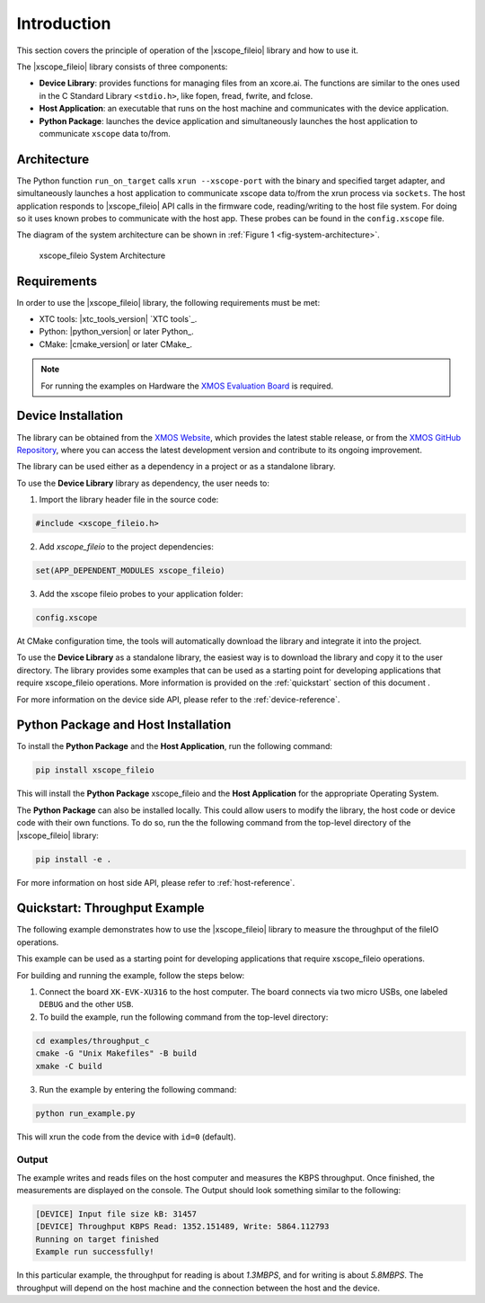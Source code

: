 Introduction
============

This section covers the principle of operation of the |xscope_fileio| library and how to use it.

The |xscope_fileio| library consists of three components:

* **Device Library**: provides functions for managing files from an xcore.ai. The functions are similar to the ones used in the C Standard Library ``<stdio.h>``, like fopen, fread, fwrite, and fclose.

* **Host Application**: an executable that runs on the host machine and communicates with the device application.

* **Python Package**: launches the device application and simultaneously launches the host application to communicate ``xscope`` data to/from.

Architecture
------------

The Python function ``run_on_target`` calls ``xrun --xscope-port`` with the binary and specified target adapter, and simultaneously launches a host application to communicate xscope data to/from the xrun process via ``sockets``. 
The host application responds to |xscope_fileio| API calls in the firmware code, reading/writing to the host file system. 
For doing so it uses known probes to communicate with the host app. These probes can be found in the ``config.xscope`` file. 

The diagram of the system architecture can be shown in :ref:`Figure 1 <fig-system-architecture>`.

.. _fig-system-architecture:
.. figure:: ./imgs/arch.png
  :alt: System Architecture

  xscope_fileio System Architecture

.. raw:: latex

    \newpage

Requirements
------------

In order to use the |xscope_fileio| library, the following requirements must be met:

- XTC tools: |xtc_tools_version| `XTC tools`_.
- Python: |python_version| or later Python_.
- CMake: |cmake_version| or later CMake_.

.. note::

  For running the examples on Hardware the `XMOS Evaluation Board <https://www.xmos.com/xk-evk-xu316>`_ is required. 

Device Installation
-------------------

The library can be obtained from the `XMOS Website <https://www.xmos.com/libraries>`_, which provides the latest stable release, or from the `XMOS GitHub Repository <https://github.com/xmos/xscope_fileio>`_, where you can access the latest development version and contribute to its ongoing improvement.

The library can be used either as a dependency in a project or as a standalone library.

To use the **Device Library** library as dependency, the user needs to:

1. Import the library header file in the source code:

.. code-block:: c

  #include <xscope_fileio.h>

2. Add `xscope_fileio` to the project dependencies:

.. code-block:: console

  set(APP_DEPENDENT_MODULES xscope_fileio)

3. Add the xscope fileio probes to your application folder: 

.. code-block:: console

  config.xscope

At CMake configuration time, the tools will automatically download the library and integrate it into the project.

To use the **Device Library** as a standalone library, the easiest way is to download the library and copy it to the user directory. The library provides some examples that can be used as a starting point for developing applications that require xscope_fileio operations. More information is provided on the :ref:`quickstart` section of this document .

For more information on the device side API, please refer to the :ref:`device-reference`.

Python Package and Host Installation
------------------------------------

To install the **Python Package** and the **Host Application**, run the following command:

.. code-block:: console

  pip install xscope_fileio

This will install the **Python Package** xscope_fileio and the  **Host Application** for the appropriate Operating System.

The **Python Package** can also be installed locally. This could allow users to modify the library, the host code or device code with their own functions. To do so, run the the following command from the top-level directory of the |xscope_fileio| library:

.. code-block:: console

  pip install -e .

For more information on host side API, please refer to :ref:`host-reference`.

.. _quickstart:

Quickstart: Throughput Example 
------------------------------

The following example demonstrates how to use the |xscope_fileio| library to measure the throughput of the fileIO operations. 

This example can be used as a starting point for developing applications that require xscope_fileio operations.

For building and running the example, follow the steps below:

1. Connect the board ``XK-EVK-XU316`` to the host computer. The board connects via two micro USBs, one labeled ``DEBUG`` and the other ``USB``.

2. To build the example, run the following command from the top-level directory:

.. code-block:: console

  cd examples/throughput_c
  cmake -G "Unix Makefiles" -B build
  xmake -C build

3. Run the example by entering the following command:

.. code-block:: console

  python run_example.py

This will xrun the code from the device with ``id=0`` (default). 

Output
^^^^^^

The example writes and reads files on the host computer and measures the KBPS throughput. 
Once finished, the measurements are displayed on the console.
The Output should look something similar to the following:

.. code-block:: console

  [DEVICE] Input file size kB: 31457
  [DEVICE] Throughput KBPS Read: 1352.151489, Write: 5864.112793
  Running on target finished
  Example run successfully!

In this particular example, the throughput for reading is about *1.3MBPS*, and for writing is about *5.8MBPS*.
The throughput will depend on the host machine and the connection between the host and the device.
